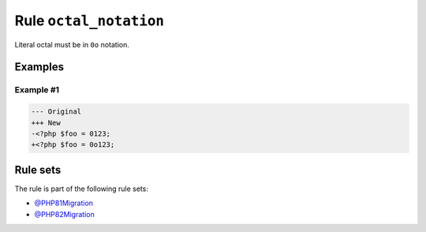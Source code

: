 =======================
Rule ``octal_notation``
=======================

Literal octal must be in ``0o`` notation.

Examples
--------

Example #1
~~~~~~~~~~

.. code-block:: diff

   --- Original
   +++ New
   -<?php $foo = 0123;
   +<?php $foo = 0o123;

Rule sets
---------

The rule is part of the following rule sets:

* `@PHP81Migration <./../../ruleSets/PHP81Migration.rst>`_
* `@PHP82Migration <./../../ruleSets/PHP82Migration.rst>`_

